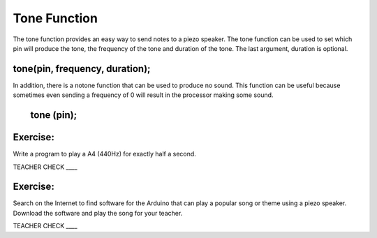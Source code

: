 Tone Function
-------------

The tone function provides an easy way to send notes to a piezo speaker.
The tone function can be used to set which pin will produce the tone,
the frequency of the tone and duration of the tone. The last argument,
duration is optional.

tone(pin, frequency, duration);
~~~~~~~~~~~~~~~~~~~~~~~~~~~~~~~

In addition, there is a notone function that can be used to produce no
sound. This function can be useful because sometimes even sending a
frequency of 0 will result in the processor making some sound.

        tone (pin);
~~~~~~~~~~~~~~~~~~~

Exercise:
~~~~~~~~~

Write a program to play a A4 (440Hz) for exactly half a second.

TEACHER CHECK \_\_\_\_

Exercise:
~~~~~~~~~

Search on the Internet to find software for the Arduino that can play a
popular song or theme using a piezo speaker. Download the software and
play the song for your teacher.

TEACHER CHECK \_\_\_\_
